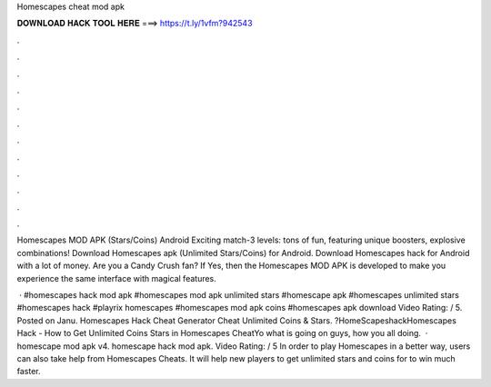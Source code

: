 Homescapes cheat mod apk



𝐃𝐎𝐖𝐍𝐋𝐎𝐀𝐃 𝐇𝐀𝐂𝐊 𝐓𝐎𝐎𝐋 𝐇𝐄𝐑𝐄 ===> https://t.ly/1vfm?942543



.



.



.



.



.



.



.



.



.



.



.



.

Homescapes MOD APK (Stars/Coins) Android Exciting match-3 levels: tons of fun, featuring unique boosters, explosive combinations! Download Homescapes apk (Unlimited Stars/Coins) for Android. Download Homescapes hack for Android with a lot of money. Are you a Candy Crush fan? If Yes, then the Homescapes MOD APK is developed to make you experience the same interface with magical features.

 · #homescapes hack mod apk #homescapes mod apk unlimited stars #homescape apk #homescapes unlimited stars #homescapes hack #playrix homescapes #homescapes mod apk coins #homescapes apk download Video Rating: / 5. Posted on Janu. Homescapes Hack Cheat Generator Cheat Unlimited Coins & Stars. ?HomeScapeshackHomescapes Hack - How to Get Unlimited Coins Stars in Homescapes CheatYo what is going on guys, how you all doing.  · homescape mod apk v4. homescape hack mod apk. Video Rating: / 5 In order to play Homescapes in a better way, users can also take help from Homescapes Cheats. It will help new players to get unlimited stars and coins for to win much faster.
